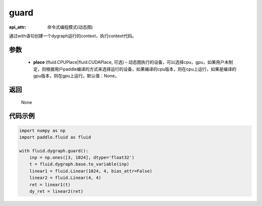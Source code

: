 .. _cn_api_fluid_dygraph_guard:

guard
-------------------------------

:api_attr: 命令式编程模式(动态图)

.. py:function:: paddle.fluid.dygraph.guard(place=None)

通过with语句创建一个dygraph运行的context，执行context代码。

参数
::::::::::::

    - **place** (fluid.CPUPlace|fluid.CUDAPlace, 可选) –  动态图执行的设备，可以选择cpu，gpu，如果用户未制定，则根据用户paddle编译的方式来选择运行的设备，如果编译的cpu版本，则在cpu上运行，如果是编译的gpu版本，则在gpu上运行。默认值：None。

返回
::::::::::::
 None

代码示例
::::::::::::

.. code-block:: python

    import numpy as np
    import paddle.fluid as fluid

    with fluid.dygraph.guard():
        inp = np.ones([3, 1024], dtype='float32')
        t = fluid.dygraph.base.to_variable(inp)
        linear1 = fluid.Linear(1024, 4, bias_attr=False)
        linear2 = fluid.Linear(4, 4)
        ret = linear1(t)
        dy_ret = linear2(ret)


